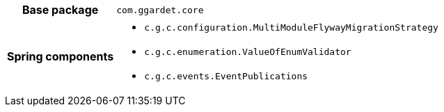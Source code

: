 [%autowidth.stretch, cols="h,a"]
|===
|Base package
|`com.ggardet.core`
|Spring components
|* `c.g.c.configuration.MultiModuleFlywayMigrationStrategy`
* `c.g.c.enumeration.ValueOfEnumValidator`
* `c.g.c.events.EventPublications`
|===
